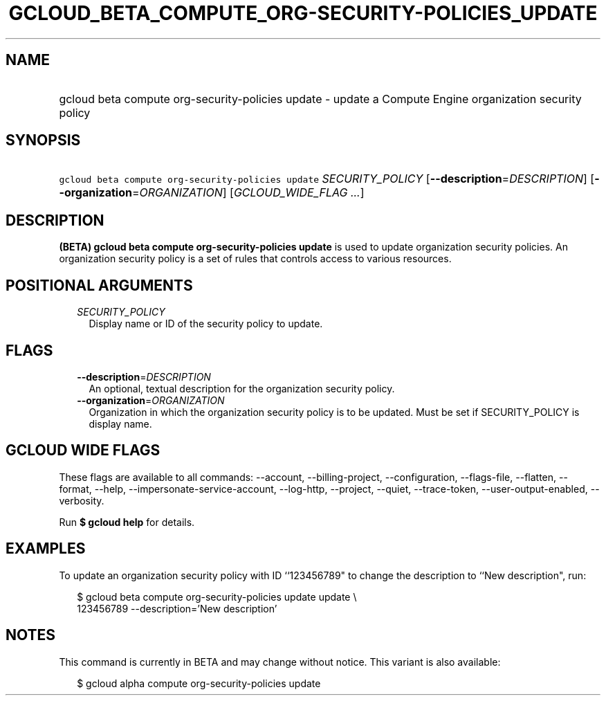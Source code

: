 
.TH "GCLOUD_BETA_COMPUTE_ORG\-SECURITY\-POLICIES_UPDATE" 1



.SH "NAME"
.HP
gcloud beta compute org\-security\-policies update \- update a Compute Engine organization security policy



.SH "SYNOPSIS"
.HP
\f5gcloud beta compute org\-security\-policies update\fR \fISECURITY_POLICY\fR [\fB\-\-description\fR=\fIDESCRIPTION\fR] [\fB\-\-organization\fR=\fIORGANIZATION\fR] [\fIGCLOUD_WIDE_FLAG\ ...\fR]



.SH "DESCRIPTION"

\fB(BETA)\fR \fBgcloud beta compute org\-security\-policies update\fR is used to
update organization security policies. An organization security policy is a set
of rules that controls access to various resources.



.SH "POSITIONAL ARGUMENTS"

.RS 2m
.TP 2m
\fISECURITY_POLICY\fR
Display name or ID of the security policy to update.


.RE
.sp

.SH "FLAGS"

.RS 2m
.TP 2m
\fB\-\-description\fR=\fIDESCRIPTION\fR
An optional, textual description for the organization security policy.

.TP 2m
\fB\-\-organization\fR=\fIORGANIZATION\fR
Organization in which the organization security policy is to be updated. Must be
set if SECURITY_POLICY is display name.


.RE
.sp

.SH "GCLOUD WIDE FLAGS"

These flags are available to all commands: \-\-account, \-\-billing\-project,
\-\-configuration, \-\-flags\-file, \-\-flatten, \-\-format, \-\-help,
\-\-impersonate\-service\-account, \-\-log\-http, \-\-project, \-\-quiet,
\-\-trace\-token, \-\-user\-output\-enabled, \-\-verbosity.

Run \fB$ gcloud help\fR for details.



.SH "EXAMPLES"

To update an organization security policy with ID ``123456789" to change the
description to ``New description", run:

.RS 2m
$ gcloud beta compute org\-security\-policies update update \e
    123456789 \-\-description='New description'
.RE



.SH "NOTES"

This command is currently in BETA and may change without notice. This variant is
also available:

.RS 2m
$ gcloud alpha compute org\-security\-policies update
.RE

